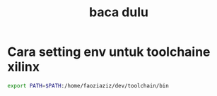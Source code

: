 #+title: baca dulu


* Cara setting env untuk toolchaine xilinx

#+BEGIN_SRC bash
export PATH=$PATH:/home/faoziaziz/dev/toolchain/bin
#+END_SRC
